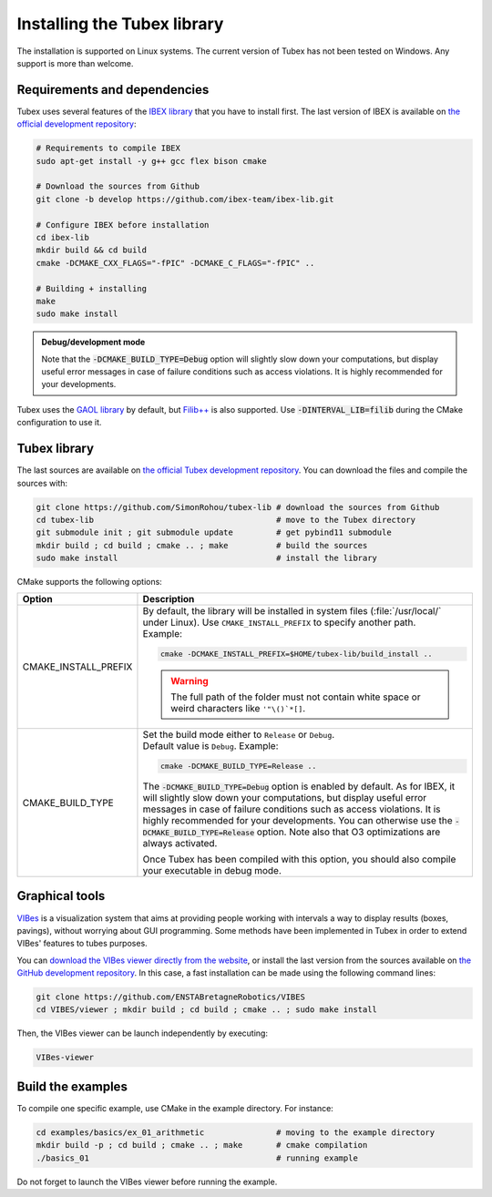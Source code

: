 .. _sec-installation-label:

Installing the Tubex library
============================

The installation is supported on Linux systems. The current version of Tubex has not been tested on Windows.
Any support is more than welcome.


Requirements and dependencies
-----------------------------

Tubex uses several features of the `IBEX library <http://www.ibex-lib.org/doc/install.html>`_ that you have to install first. The last version of IBEX is available on `the official development repository <https://github.com/ibex-team/ibex-lib>`_:

.. code-block:: bash

  # Requirements to compile IBEX
  sudo apt-get install -y g++ gcc flex bison cmake
  
  # Download the sources from Github
  git clone -b develop https://github.com/ibex-team/ibex-lib.git
  
  # Configure IBEX before installation
  cd ibex-lib
  mkdir build && cd build
  cmake -DCMAKE_CXX_FLAGS="-fPIC" -DCMAKE_C_FLAGS="-fPIC" ..
  
  # Building + installing
  make
  sudo make install

.. admonition:: Debug/development mode
  
  Note that the :code:`-DCMAKE_BUILD_TYPE=Debug` option will slightly slow down your computations, but display useful error messages in case of failure conditions such as access violations. It is highly recommended for your developments.

Tubex uses the `GAOL library <http://frederic.goualard.net/#research-software>`_ by default, but `Filib++ <http://www2.math.uni-wuppertal.de/wrswt/preprints/prep_01_4.pdf>`_ is also supported. Use :code:`-DINTERVAL_LIB=filib` during the CMake configuration to use it.


Tubex library
-------------

The last sources are available on `the official Tubex development repository <https://github.com/SimonRohou/tubex-lib>`_. You can download the files and compile the sources with:

.. code-block:: bash

  git clone https://github.com/SimonRohou/tubex-lib # download the sources from Github
  cd tubex-lib                                      # move to the Tubex directory
  git submodule init ; git submodule update         # get pybind11 submodule
  mkdir build ; cd build ; cmake .. ; make          # build the sources
  sudo make install                                 # install the library

CMake supports the following options:

======================  ======================================================================================
Option                  Description
======================  ======================================================================================
CMAKE_INSTALL_PREFIX    | By default, the library will be installed in system files (:file:`/usr/local/` under Linux).
                          Use ``CMAKE_INSTALL_PREFIX`` to specify another path.
                        | Example:

                        .. code-block:: bash

                          cmake -DCMAKE_INSTALL_PREFIX=$HOME/tubex-lib/build_install ..
                        
                        .. warning::
                        
                          The full path of the folder must not contain white space or weird characters like ``'"\()`*[]``.

CMAKE_BUILD_TYPE        | Set the build mode either to ``Release`` or ``Debug``.
                        | Default value is ``Debug``. Example:

                        .. code-block:: bash

                          cmake -DCMAKE_BUILD_TYPE=Release ..
              
                        The :code:`-DCMAKE_BUILD_TYPE=Debug` option is enabled by default. As for IBEX, it will slightly
                        slow down your computations, but display useful error messages in case of failure conditions such
                        as access violations. It is highly recommended for your developments. You can otherwise use the
                        :code:`-DCMAKE_BUILD_TYPE=Release` option. Note also that O3 optimizations are always activated.
                        
                        Once Tubex has been compiled with this option, you should also compile your executable
                        in debug mode.
======================  ======================================================================================


Graphical tools
---------------

`VIBes <http://enstabretagnerobotics.github.io/VIBES/>`_ is a visualization system that aims at providing people working with intervals a way to display results (boxes, pavings), without worrying about GUI programming.
Some methods have been implemented in Tubex in order to extend VIBes' features to tubes purposes.

You can `download the VIBes viewer directly from the website <http://enstabretagnerobotics.github.io/VIBES/>`_, or install the last version from the sources available on `the GitHub development repository <https://github.com/ENSTABretagneRobotics/VIBES>`_. In this case, a fast installation can be made using the following command lines:

.. code-block:: bash

  git clone https://github.com/ENSTABretagneRobotics/VIBES
  cd VIBES/viewer ; mkdir build ; cd build ; cmake .. ; sudo make install

.. \todo: test sudo make install and executable access

Then, the VIBes viewer can be launch independently by executing:

.. code-block:: bash

  VIBes-viewer


Build the examples
------------------

To compile one specific example, use CMake in the example directory.
For instance:

.. code-block:: bash
  
  cd examples/basics/ex_01_arithmetic               # moving to the example directory
  mkdir build -p ; cd build ; cmake .. ; make       # cmake compilation
  ./basics_01                                       # running example

Do not forget to launch the VIBes viewer before running the example.